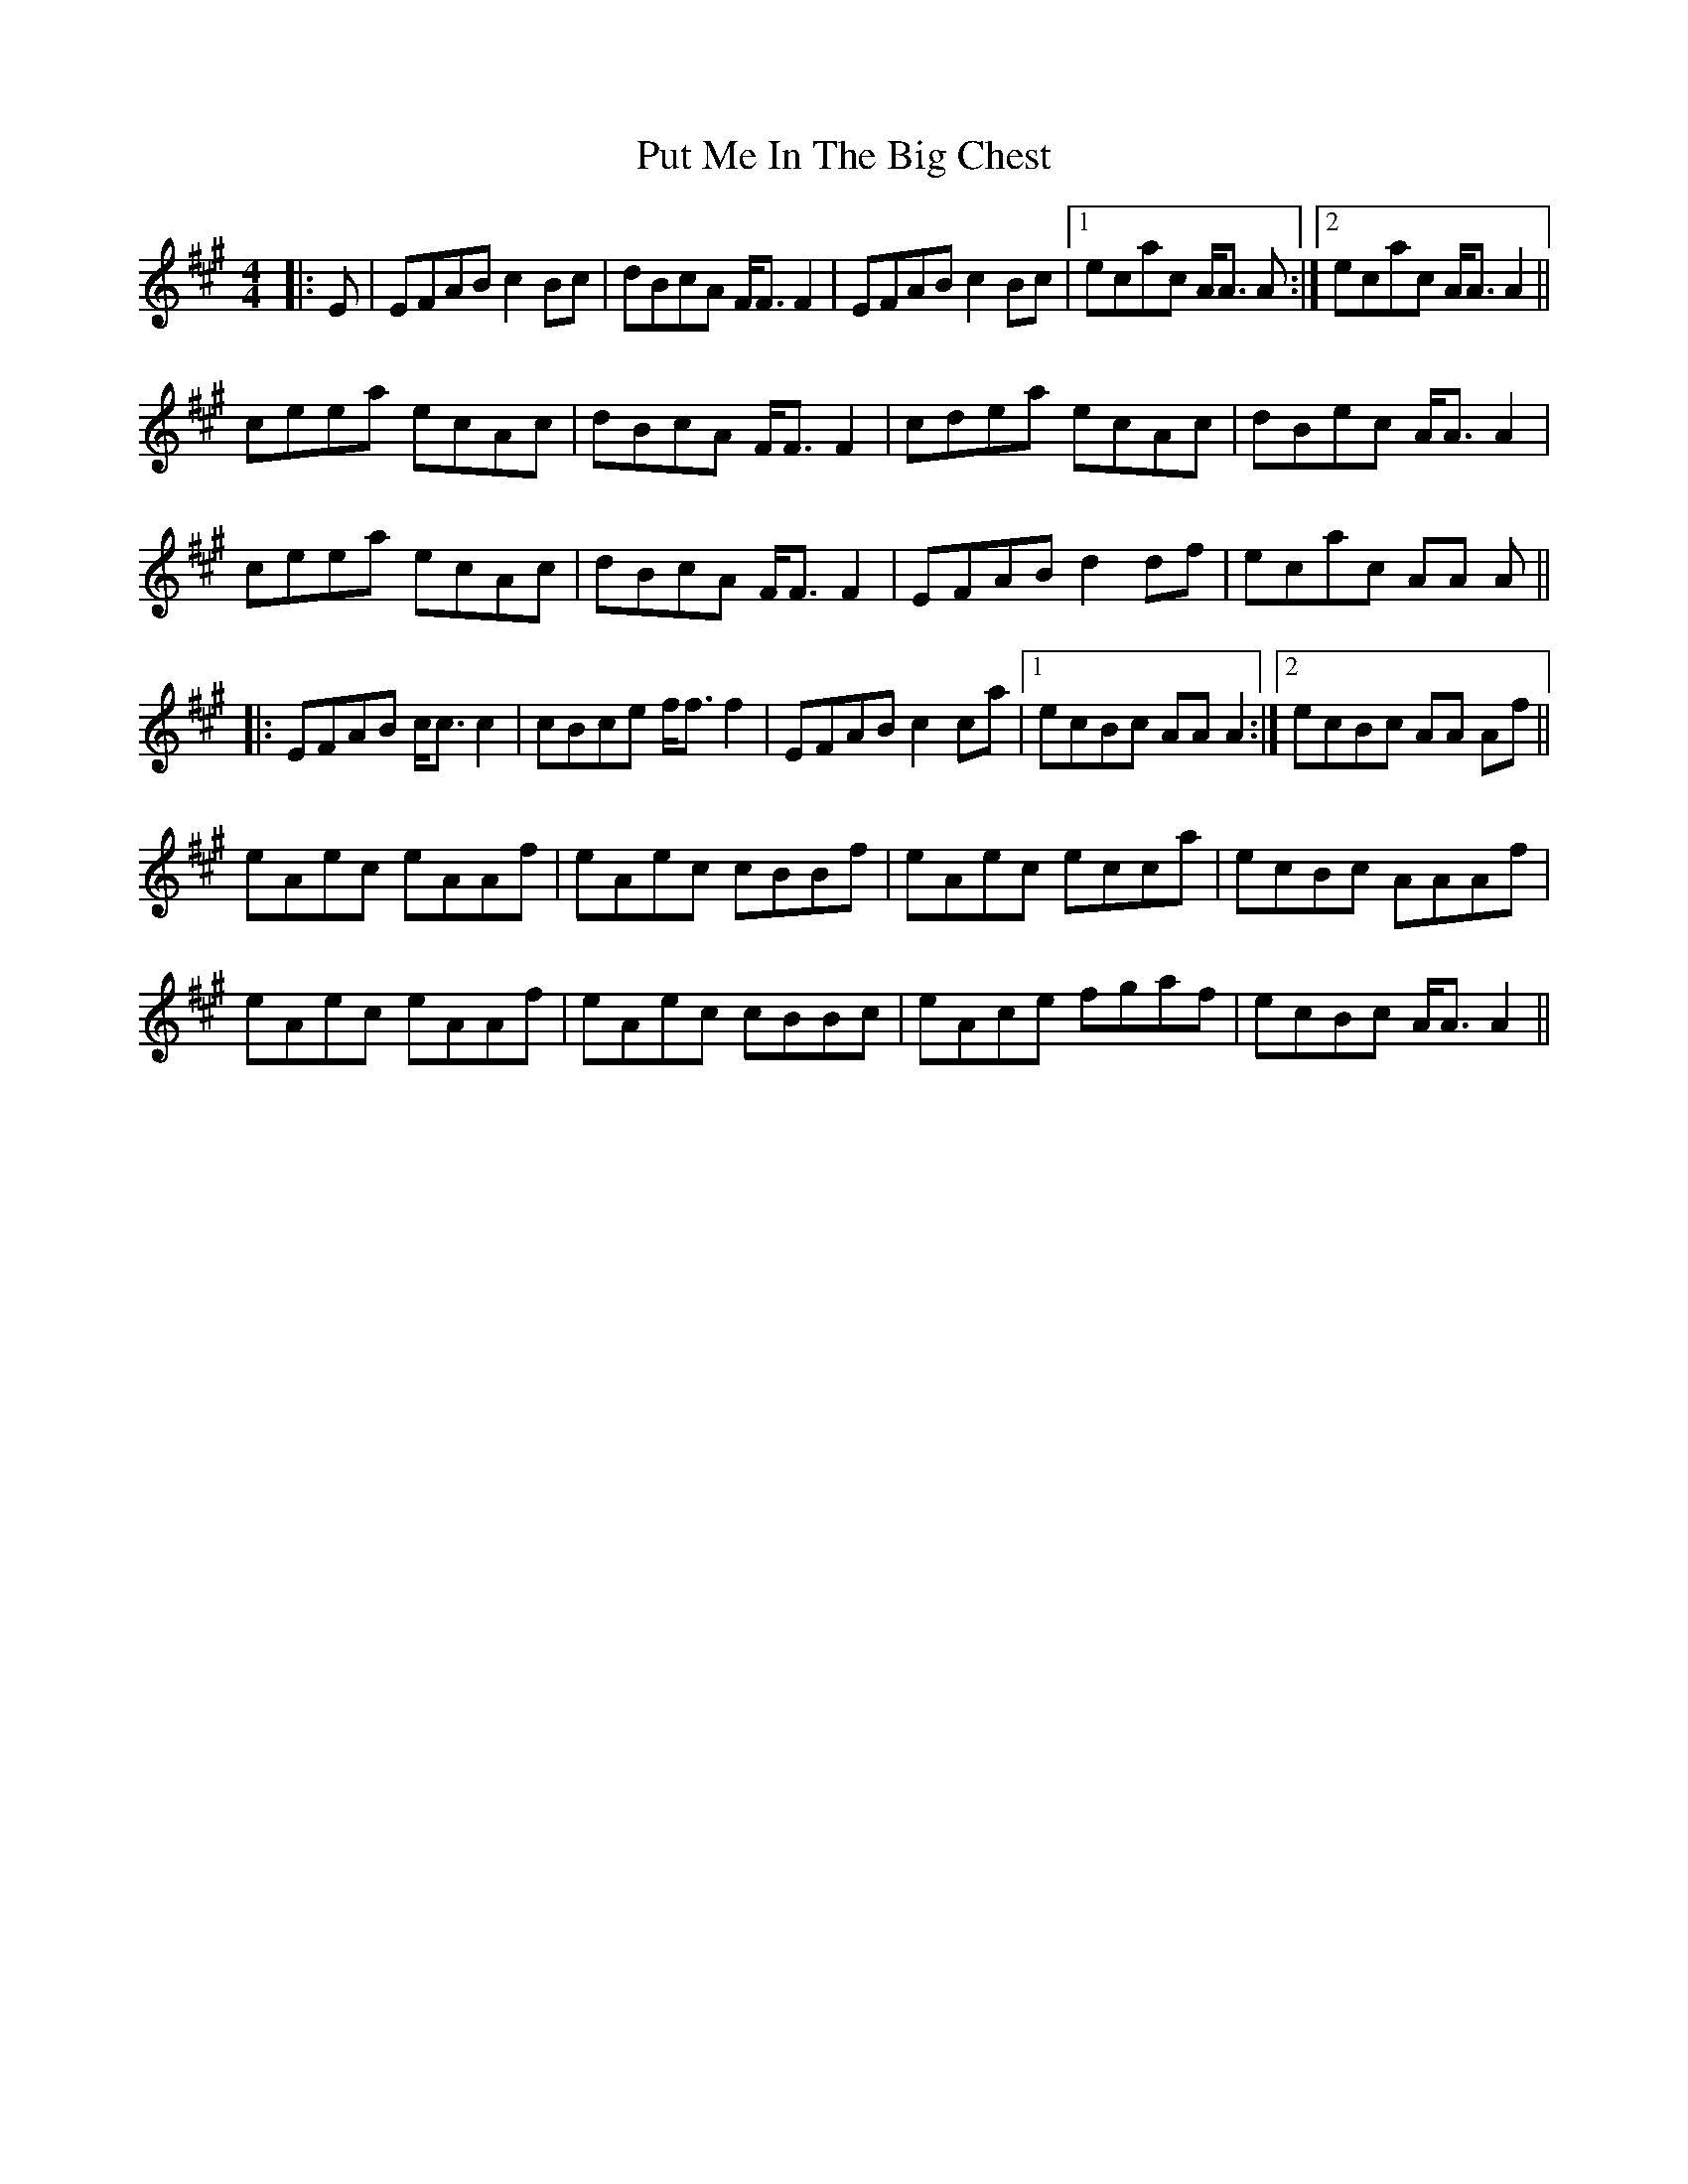 X: 33294
T: Put Me In The Big Chest
R: reel
M: 4/4
K: Amajor
|:E|EFAB c2 Bc|dBcA F<F F2|EFAB c2 Bc|1 ecac A<A A:|2 ecac A<A A2||
ceea ecAc|dBcA F<F F2|cdea ecAc|dBec A<A A2|
ceea ecAc|dBcA F<F F2|EFAB d2 df|ecac AA A||
|:EFAB c<c c2|cBce f<f f2|EFAB c2 ca|1 ecBc AA A2:|2 ecBc AA Af||
eAec eAAf|eAec cBBf|eAec ecca|ecBc AAAf|
eAec eAAf|eAec cBBc|eAce fgaf|ecBc A<A A2||

